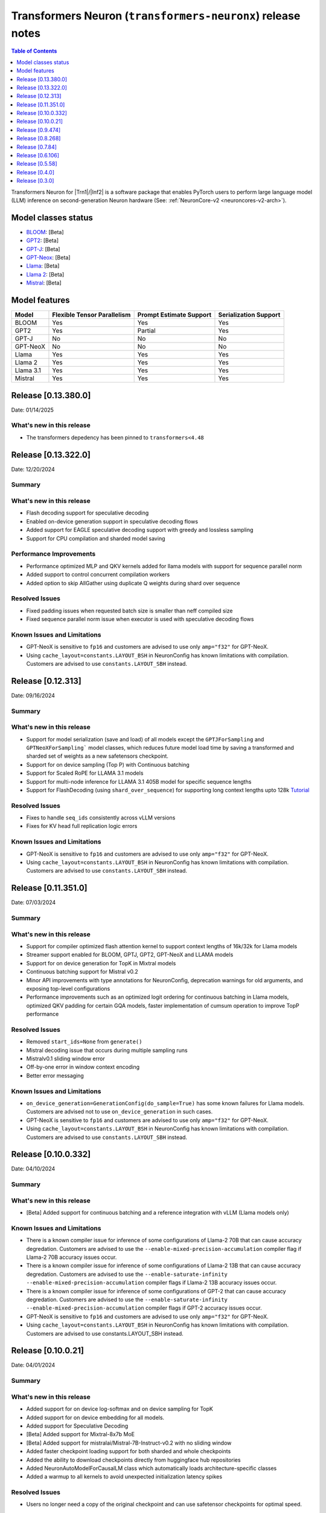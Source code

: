 .. _OPT: https://huggingface.co/docs/transformers/model_doc/opt
.. _GPT2: https://huggingface.co/docs/transformers/model_doc/gpt2
.. _GPT-J: https://huggingface.co/docs/transformers/model_doc/gptj
.. _Tensor-parallelism-support: https://github.com/aws-neuron/transformers-neuronx/blob/main/README.md#tensor-parallelism-support
.. _features-support: https://github.com/aws-neuron/transformers-neuronx/blob/main/README.md#Currently-supported-models-and-features

.. |generate| replace:: :py:meth:`~transformers.generation_utils.GenerationMixin.generate`
.. |beam_search| replace:: :meth:`~transformers.generation_utils.GenerationMixin.beam_search`
.. |sample| replace:: :meth:`~transformers.generation_utils.GenerationMixin.sample`
.. |greedy_search| replace:: :meth:`~transformers.generation_utils.GenerationMixin.greedy_search`

.. |Trn1| replace:: :ref:`Trn1 <aws-trn1-arch>`
.. |Inf2| replace:: :ref:`Inf2 <aws-inf2-arch>`

.. _transformers-neuronx-rn:

Transformers Neuron (``transformers-neuronx``) release notes
============================================================

.. contents:: Table of Contents
   :local:
   :depth: 1

Transformers Neuron for |Trn1|/|Inf2| is a software package that enables
PyTorch users to perform large language model (LLM) inference on
second-generation Neuron hardware (See: :ref:`NeuronCore-v2 <neuroncores-v2-arch>`).

Model classes status
------------------------------

-  `BLOOM <https://huggingface.co/docs/transformers/model_doc/bloom>`__: [Beta]
-  `GPT2 <https://huggingface.co/docs/transformers/model_doc/gpt2>`__: [Beta]
-  `GPT-J <https://huggingface.co/docs/transformers/model_doc/gptj>`__: [Beta]
-  `GPT-Neox <https://huggingface.co/docs/transformers/model_doc/gpt_neox>`__: [Beta]
-  `Llama <https://huggingface.co/docs/transformers/main/model_doc/llama>`__: [Beta]
-  `Llama 2 <https://huggingface.co/docs/transformers/main/model_doc/llama2>`__: [Beta]
-  `Mistral <https://huggingface.co/docs/transformers/main/model_doc/mistral>`__: [Beta]


Model features
--------------------------

.. list-table::
   :widths: auto
   :header-rows: 1
   :align: left

   * - Model
     - Flexible Tensor Parallelism
     - Prompt Estimate Support
     - Serialization Support

   * - BLOOM
     - Yes
     - Yes
     - Yes

   * - GPT2
     - Yes
     - Partial
     - Yes

   * - GPT-J
     - No
     - No
     - No

   * - GPT-NeoX
     - No
     - No
     - No

   * - Llama
     - Yes
     - Yes
     - Yes

   * - Llama 2
     - Yes
     - Yes
     - Yes

   * - Llama 3.1
     - Yes
     - Yes
     - Yes     

   * - Mistral
     - Yes
     - Yes
     - Yes

Release [0.13.380.0]
----------------------
Date: 01/14/2025

What's new in this release
~~~~~~~~~~~~~~~~~~~~~~~~~~

- The transformers depedency has been pinned to ``transformers<4.48``


Release [0.13.322.0]
----------------------
Date: 12/20/2024

Summary
~~~~~~~

What's new in this release
~~~~~~~~~~~~~~~~~~~~~~~~~~

- Flash decoding support for speculative decoding
- Enabled on-device generation support in speculative decoding flows	
- Added support for EAGLE speculative decoding support with greedy and lossless sampling
- Support for CPU compilation and sharded model saving


Performance Improvements
~~~~~~~~~~~~~~~~~~~~~~~~
- Performance optimized MLP and QKV kernels added for llama models with support for sequence parallel norm
- Added support to control concurrent compilation workers
- Added option to skip AllGather using duplicate Q weights during shard over sequence


Resolved Issues
~~~~~~~~~~~~~~~

- Fixed padding issues when requested batch size is smaller than neff compiled size	
- Fixed sequence parallel norm issue when executor is used with speculative decoding flows

Known Issues and Limitations
~~~~~~~~~~~~~~~~~~~~~~~~~~~~

- GPT-NeoX is sensitive to ``fp16`` and customers are advised to use only ``amp="f32"`` for GPT-NeoX.
- Using ``cache_layout=constants.LAYOUT_BSH`` in NeuronConfig has known limitations with compilation. Customers are advised to use ``constants.LAYOUT_SBH`` instead.


Release [0.12.313]
----------------------
Date: 09/16/2024

Summary
~~~~~~~

What's new in this release
~~~~~~~~~~~~~~~~~~~~~~~~~~

- Support for model serialization (save and load) of all models except the ``GPTJForSampling`` and ``GPTNeoXForSampling``` model classes, which reduces future model load time by saving a transformed and sharded set of weights as a new safetensors checkpoint.
- Support for on device sampling (Top P) with Continuous batching
- Support for Scaled RoPE for LLAMA 3.1 models
- Support for multi-node inference for LLAMA 3.1 405B model for specific sequence lengths
- Support for FlashDecoding (using ``shard_over_sequence``) for supporting long context lengths upto 128k   `Tutorial <https://github.com/aws-neuron/aws-neuron-samples/blob/master/torch-neuronx/transformers-neuronx/inference/llama-3.1-8b-128k-sampling.ipynb>`__


Resolved Issues
~~~~~~~~~~~~~~~

- Fixes to handle ``seq_ids`` consistently across vLLM versions
- Fixes for KV head full replication logic errors

Known Issues and Limitations
~~~~~~~~~~~~~~~~~~~~~~~~~~~~

- GPT-NeoX is sensitive to ``fp16`` and customers are advised to use only ``amp="f32"`` for GPT-NeoX.
- Using ``cache_layout=constants.LAYOUT_BSH`` in NeuronConfig has known limitations with compilation. Customers are advised to use ``constants.LAYOUT_SBH`` instead.


Release [0.11.351.0]
----------------------
Date: 07/03/2024

Summary
~~~~~~~

What's new in this release
~~~~~~~~~~~~~~~~~~~~~~~~~~

- Support for compiler optimized flash attention kernel to support context lengths of 16k/32k for Llama models
- Streamer support enabled for BLOOM, GPTJ, GPT2, GPT-NeoX and LLAMA models
- Support for on device generation for TopK in Mixtral models
- Continuous batching support for Mistral v0.2
- Minor API improvements with type annotations for NeuronConfig, deprecation warnings for old arguments, and exposing top-level configurations

- Performance improvements such as an optimized logit ordering for continuous batching in Llama models, optimized QKV padding for certain GQA models, faster implementation of cumsum operation to improve TopP performance
  
Resolved Issues
~~~~~~~~~~~~~~~

- Removed ``start_ids=None`` from ``generate()``
- Mistral decoding issue that occurs during multiple sampling runs
- Mistralv0.1 sliding window error
- Off-by-one error in window context encoding
- Better error messaging

Known Issues and Limitations
~~~~~~~~~~~~~~~~~~~~~~~~~~~~

- ``on_device_generation=GenerationConfig(do_sample=True)`` has some known failures for Llama models. Customers are advised not to use ``on_device_generation`` in such cases.
- GPT-NeoX is sensitive to ``fp16`` and customers are advised to use only ``amp="f32"`` for GPT-NeoX.
- Using ``cache_layout=constants.LAYOUT_BSH`` in NeuronConfig has known limitations with compilation. Customers are advised to use ``constants.LAYOUT_SBH`` instead.

Release [0.10.0.332]
----------------------
Date: 04/10/2024

Summary
~~~~~~~

What's new in this release
~~~~~~~~~~~~~~~~~~~~~~~~~~

- [Beta] Added support for continuous batching and a reference integration with vLLM (Llama models only)

Known Issues and Limitations
~~~~~~~~~~~~~~~~~~~~~~~~~~~~

- There is a known compiler issue for inference of some configurations of Llama-2 70B that can cause accuracy degredation. Customers are advised to use the ``--enable-mixed-precision-accumulation`` compiler flag if Llama-2 70B accuracy issues occur.
- There is a known compiler issue for inference of some configurations of Llama-2 13B that can cause accuracy degredation. Customers are advised to use the ``--enable-saturate-infinity --enable-mixed-precision-accumulation`` compiler flags if Llama-2 13B accuracy issues occur.
- There is a known compiler issue for inference of some configurations of GPT-2 that can cause accuracy degredation. Customers are advised to use the ``--enable-saturate-infinity --enable-mixed-precision-accumulation`` compiler flags if GPT-2 accuracy issues occur.
- GPT-NeoX is sensitive to ``fp16`` and customers are advised to use only ``amp="f32"`` for GPT-NeoX.
- Using ``cache_layout=constants.LAYOUT_BSH`` in NeuronConfig has known limitations with compilation. Customers are advised to use constants.LAYOUT_SBH instead.


Release [0.10.0.21]
----------------------
Date: 04/01/2024

Summary
~~~~~~~

What's new in this release
~~~~~~~~~~~~~~~~~~~~~~~~~~

- Added support for on device log-softmax and on device sampling for TopK
- Added support for on device embedding for all models.
- Added support for Speculative Decoding
- [Beta] Added support for Mixtral-8x7b MoE
- [Beta] Added support for mistralai/Mistral-7B-Instruct-v0.2 with no sliding window
- Added faster checkpoint loading support for both sharded and whole checkpoints
- Added the ability to download checkpoints directly from huggingface hub repositories
- Added NeuronAutoModelForCausalLM class which automatically loads architecture-specific classes
- Added a warmup to all kernels to avoid unexpected initialization latency spikes
  
Resolved Issues
~~~~~~~~~~~~~~~

- Users no longer need a copy of the original checkpoint and can use safetensor checkpoints for optimal speed.

Known Issues and Limitations
~~~~~~~~~~~~~~~~~~~~~~~~~~~~

- There is a known compiler issue for inference of some configurations of Llama-2 70B that can cause accuracy degredation. Customers are advised to use the ``--enable-mixed-precision-accumulation`` compiler flag if Llama-2 70B accuracy issues occur.
- There is a known compiler issue for inference of some configurations of Llama-2 13B that can cause accuracy degredation. Customers are advised to use the ``--enable-saturate-infinity --enable-mixed-precision-accumulation`` compiler flags if Llama-2 13B accuracy issues occur.
- There is a known compiler issue for inference of some configurations of GPT-2 that can cause accuracy degredation. Customers are advised to use the ``--enable-saturate-infinity --enable-mixed-precision-accumulation`` compiler flags if GPT-2 accuracy issues occur.
- GPT-NeoX is sensitive to ``fp16`` and customers are advised to use only ``amp="f32"`` for GPT-NeoX.

Release [0.9.474]
----------------------
Date: 12/21/2023

Summary
~~~~~~~

What's new in this release
~~~~~~~~~~~~~~~~~~~~~~~~~~

- [Llama] [Beta] Added support for Llama-2 70B.
- [Mistral] [Beta] Added support for Mistral 7B.
- [Beta] Added support for PyTorch 2.1.
- [Beta] Added support for Grouped Query Attention (GQA).
- [Beta] Added support for ``safetensors`` serialization.
- [Llama] [Beta] Added support for early stopping in the ``sample_llama`` function.
- [GPT2] [Beta] Added sparse attention support.
- [Stable] Added support for ``BatchNorm``.
- Use the ``--auto-cast=none`` compiler flag by default for all models. This flag improves accuracy for ``float32`` operations.

Resolved Issues
~~~~~~~~~~~~~~~

- Resolved an issue in ``top_p`` in the ``sample_llama`` function so that it now selects the same number of tokens that the Hugging Face ``top_p`` implementation selects.

Known Issues and Limitations
~~~~~~~~~~~~~~~~~~~~~~~~~~~~

- There is a known compiler issue for inference of some configurations of Llama-2 70B that can cause accuracy degredation. Customers are advised to use the ``--enable-mixed-precision-accumulation`` compiler flag if Llama-2 70B accuracy issues occur.
- There are known compiler issues impacting inference accuracy of certain model configurations of ``Llama-2-13b`` when ``amp = fp16`` is used. If this issue is observed, ``amp=fp32`` should be used as a work around.  This issue will be addressed in future Neuron releases.

Release [0.8.268]
----------------------
Date: 10/26/2023

Summary
~~~~~~~

What's new in this release
~~~~~~~~~~~~~~~~~~~~~~~~~~

- [Llama] [Beta] Added support for ``int8`` quantization for Llama.
- [BLOOM] [Beta] Added multi bucket context encoding support for BLOOM.
- [Beta] Added model Serialization for all supported models (except GPT-J and GPT-NeoX).
- [Beta] Added the ability to return output logit scores during sampling.
- [Stable] Added support for ``SOLU`` activation and ``GroupNorm``.

Resolved Issues
~~~~~~~~~~~~~~~

- [GPT2] Fixed an issue in ``GPT2ForSamplingWithContextBroadcasting`` where the input prompt would get truncated if it was longer than the ``context_length_estimate``.

Known Issues and Limitations
~~~~~~~~~~~~~~~~~~~~~~~~~~~~


Release [0.7.84]
----------------------
Date: 09/15/2023

Summary
~~~~~~~

What's new in this release
~~~~~~~~~~~~~~~~~~~~~~~~~~

- Use the ``--model-type=transformer`` compiler flag by default for all models. This flag improves performance and compilation time for all models. This flag replaces the ``--model-type=transformer-inference`` flag, which is now depracated.

Resolved Issues
~~~~~~~~~~~~~~~

- Fixed an issue where the ``HuggingFaceGenerationModelAdapter`` class falls back to serial context encoding for models that have parallel context encoding (``GPT2ForSamplingWithContextBroadcasting``, ``LlamaForSampling``, etc.)
- [GPT2 / OPT] Fixed an issue in the parallel context encoding network where incorrect results could be generated due to incorrect masking logic.

Known Issues and Limitations
~~~~~~~~~~~~~~~~~~~~~~~~~~~~

- Some configurations of Llama and Llama-2 inference models fail compilation with the error ``IndirectLoad/Save requires contiguous indirect access per partition``. This is fixed in the compiler version 2.10.0.35 (Neuron SDK 2.14.1).
- Some configurations of Llama and Llama-2 inference model fail compilation with the error ``Too many instructions after unroll for function sg0000``. To mitigate this, please try with ``-O1`` compiler option (or ``--optlevel 1``) by adding ``os.environ["NEURON_CC_FLAGS"] = "-O1"`` to your script or set in the environment. A complete fix will be coming in the future release which will not require this option. Note: Using -O1 in the Llama-2 13B tutorial results in about 50% increase in latency compared to Neuron SDK 2.13.2. If this is not acceptable, please use compiler version from Neuron SDK 2.13.2.

Release [0.6.106]
----------------------
Date: 08/28/2023

Summary
~~~~~~~

What's new in this release
~~~~~~~~~~~~~~~~~~~~~~~~~~

- Added support for Llama 2 (excluding grouped/multi-query versions, such as Llama 2 70B) [Beta]
- Improved the performance of BLOOM and Llama models [Beta]
- Reduced execution latency of token generation in tensor parallel models by improving thread synchronization. (supported in Llama only) 
- Added an optimized vector implementation of RoPE positional embedding. (supported in Llama only)
- Added support for faster context encoding on sequences of varying lengths. This is implemented by allowing multiple buckets for parallel context encoding. During inference the best fit bucket is chosen. (supported in Llama/GPT-2 only)
- Added the Neuron Persistent Cache for compilation to automatically load pre-compiled model artifacts. (supported by all models)
- Improved compilation time by compiling models used for different sequence length buckets in parallel. (not supported in GPT-NeoX/GPT-J)

Resolved Issues
~~~~~~~~~~~~~~~

- [Llama] Fixed an issue in the parallel context encoding network where incorrect results could be generated if the context length is shorter than the context length estimate
- [GPT2 / OPT] Fixed an issue in the parallel context encoding network where incorrect results could be generated

Known Issues and Limitations
~~~~~~~~~~~~~~~~~~~~~~~~~~~~

- The ``HuggingFaceGenerationModelAdapter`` class currently falls back to serial context encoding for models that have parallel context encoding (``GPT2ForSamplingWithContextBroadcasting``, ``LlamaForSampling``, etc. )
- Beam search can introduce memory issues for large models
- There can be accuracy issues for the GPT-J model for certain use-cases
  
Release [0.5.58]
----------------------
Date: 7/21/2023

Summary
~~~~~~~

What's new in this release
~~~~~~~~~~~~~~~~~~~~~~~~~~

- Added support for GPT-NeoX models [Beta].
- Added support for BLOOM models [Beta].
- Added support for Llama models [Alpha].
- Added support for more flexible tensor-parallel configurations to GPT2, OPT, and BLOOM. The attention heads doesn't need to be evenly divisible by `tp_degree` anymore. (Note: The `tp_degree` still needs to satisfy the runtime topologies constraint for collective communication (i.e Allreduce). For more details on supported topologies, see: `Tensor-parallelism-support`_ and https://awsdocs-neuron.readthedocs-hosted.com/en/latest/general/arch/neuron-features/collective-communication.html.)
- Added multi-query / multi-group attention support for GPT2.

Resolved Issues
~~~~~~~~~~~~~~~

- Fixed NaN issues for GPT2 model.
- Fixed OPT/GPT-NeoX gibberish output.
- Resolved an issue where NaN values could be produced when the context_length argument was used in GPT2/OPT.

Known Issues and Limitations
~~~~~~~~~~~~~~~~~~~~~~~~~~~~

- Missing cache reorder support for beam search.
- For more info, please see `features-support`_.

Release [0.4.0]
----------------------
Date: 6/14/2023

Summary
~~~~~~~

What's new in this release
~~~~~~~~~~~~~~~~~~~~~~~~~~

- Added ``int8`` weight storage for `GPT2`_ models.
- Improved prompt context encoding performance for `GPT2`_ models.
- Improved collective communications performance for tp-degrees 4, 8, and 24 on Inf2.
- Improved collective communications performance for tp-degrees 8 and 32 on Trn1.
- Support for the ``--model-type=transformer-inference`` compiler flag for optimized decoder-only LLM inference.

Resolved Issues
~~~~~~~~~~~~~~~

Incorrect `GPT-J`_ ``linear`` layer sharding
^^^^^^^^^^^^^^^^^^^^^^^^^^^^^^^^^^^^^^^^^^^^

Added padding to the `GPT-J`_ ``linear`` layer to correctly handle odd vocabulary sizes. 

Incorrect output with HuggingFace |beam_search|
^^^^^^^^^^^^^^^^^^^^^^^^^^^^^^^^^^^^^^^^^^^^^^^

Issues where the HuggingFace |generate| method produces incorrect results when
|beam_search| is used have been resolved.


Release [0.3.0]
----------------------
Date: 05/01/2023

Summary
~~~~~~~

What's new in this release
~~~~~~~~~~~~~~~~~~~~~~~~~~

- Added ``transformers-neuronx`` artifacts to PyPI repository.
- Added support for the HuggingFace |generate|.
- Added model serialization support for GPT2 models, including model saving, loading, and
  weight swapping.
- Added support for caching compiled artifacts.
- Improved performance by removing unnecessary KV-cache tensor resetting.
- Improved prompt context encoding performance (`OPT`_, `GPT2`_).

Resolved Issues
~~~~~~~~~~~~~~~

Incorrect `GPT-J`_ ``amp_callback`` import
^^^^^^^^^^^^^^^^^^^^^^^^^^^^^^^^^^^^^^^^^^

Fixed the `GPT-J`_ demo to import the correct ``amp_callback`` function.

Known Issues and Limitations
~~~~~~~~~~~~~~~~~~~~~~~~~~~~

Incorrect output with HuggingFace |beam_search|
^^^^^^^^^^^^^^^^^^^^^^^^^^^^^^^^^^^^^^^^^^^^^^^

When the HuggingFace |generate| method is configured to use |beam_search|, this
can produce incorrect results for certain configurations. It is recommended to
use other generation methods such as |sample| or |greedy_search|. This will be
fixed in a future Neuron release.
